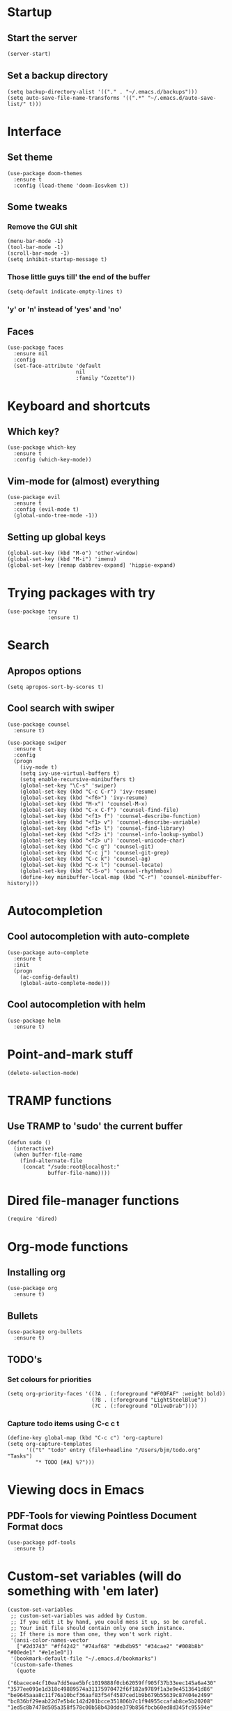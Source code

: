 * Startup
** Start the server
#+BEGIN_SRC emacs-lisp
(server-start)
#+END_SRC

** Set a backup directory
#+BEGIN_SRC 
(setq backup-directory-alist '(("." . "~/.emacs.d/backups")))
(setq auto-save-file-name-transforms '((".*" "~/.emacs.d/auto-save-list/" t)))
#+END_SRC

* Interface
** Set theme
#+BEGIN_SRC
(use-package doom-themes
  :ensure t
  :config (load-theme 'doom-Iosvkem t))
#+END_SRC
** Some tweaks
*** Remove the GUI shit
#+BEGIN_SRC 
(menu-bar-mode -1)
(tool-bar-mode -1)
(scroll-bar-mode -1)
(setq inhibit-startup-message t)
#+END_SRC

*** Those little guys till' the end of the buffer
#+BEGIN_SRC 
(setq-default indicate-empty-lines t)
#+END_SRC

*** 'y' or 'n' instead of 'yes' and 'no'
** Faces
#+BEGIN_SRC 
(use-package faces
  :ensure nil
  :config
  (set-face-attribute 'default
                      nil
                      :family "Cozette"))
#+END_SRC

* Keyboard and shortcuts
** Which key?
#+BEGIN_SRC 
(use-package which-key
  :ensure t
  :config (which-key-mode))
#+END_SRC

** Vim-mode for (almost) everything
#+BEGIN_SRC
(use-package evil
  :ensure t
  :config (evil-mode t)
  (global-undo-tree-mode -1))
#+END_SRC

** Setting up global keys
#+BEGIN_SRC 
(global-set-key (kbd "M-o") 'other-window)
(global-set-key (kbd "M-i") 'imenu)
(global-set-key [remap dabbrev-expand] 'hippie-expand)
#+END_SRC

* Trying packages with try
#+BEGIN_SRC 
(use-package try
             :ensure t)
#+END_SRC

* Search
** Apropos options
#+BEGIN_SRC 
(setq apropos-sort-by-scores t)	
#+END_SRC

** Cool search with swiper
#+BEGIN_SRC 
(use-package counsel
  :ensure t)

(use-package swiper
  :ensure t
  :config
  (progn
    (ivy-mode t)
    (setq ivy-use-virtual-buffers t)
    (setq enable-recursive-minibuffers t)
    (global-set-key "\C-s" 'swiper)
    (global-set-key (kbd "C-c C-r") 'ivy-resume)
    (global-set-key (kbd "<f6>") 'ivy-resume)
    (global-set-key (kbd "M-x") 'counsel-M-x)
    (global-set-key (kbd "C-x C-f") 'counsel-find-file)
    (global-set-key (kbd "<f1> f") 'counsel-describe-function)
    (global-set-key (kbd "<f1> v") 'counsel-describe-variable)
    (global-set-key (kbd "<f1> l") 'counsel-find-library)
    (global-set-key (kbd "<f2> i") 'counsel-info-lookup-symbol)
    (global-set-key (kbd "<f2> u") 'counsel-unicode-char)
    (global-set-key (kbd "C-c g") 'counsel-git)
    (global-set-key (kbd "C-c j") 'counsel-git-grep)
    (global-set-key (kbd "C-c k") 'counsel-ag)
    (global-set-key (kbd "C-x l") 'counsel-locate)
    (global-set-key (kbd "C-S-o") 'counsel-rhythmbox)
    (define-key minibuffer-local-map (kbd "C-r") 'counsel-minibuffer-history)))
#+END_SRC

* Autocompletion
** Cool autocompletion with auto-complete
#+BEGIN_SRC 
(use-package auto-complete
  :ensure t
  :init
  (progn
    (ac-config-default)
    (global-auto-complete-mode)))
#+END_SRC
** Cool autocompletion with helm
#+BEGIN_SRC 
(use-package helm
  :ensure t)
#+END_SRC

* Point-and-mark stuff
#+BEGIN_SRC 
(delete-selection-mode)
#+END_SRC

* TRAMP functions
** Use TRAMP to 'sudo' the current buffer
#+BEGIN_SRC 
(defun sudo ()
  (interactive)
  (when buffer-file-name
    (find-alternate-file
     (concat "/sudo:root@localhost:"
             buffer-file-name))))
#+END_SRC

* Dired file-manager functions
#+BEGIN_SRC 
(require 'dired)
#+END_SRC

* Org-mode functions
** Installing org
#+BEGIN_SRC 
(use-package org
  :ensure t)
#+END_SRC

** Bullets
#+BEGIN_SRC 
(use-package org-bullets
  :ensure t)
#+END_SRC

** TODO's 
*** Set colours for priorities
#+BEGIN_SRC
(setq org-priority-faces '((?A . (:foreground "#F0DFAF" :weight bold))
                           (?B . (:foreground "LightSteelBlue"))
                           (?C . (:foreground "OliveDrab"))))
#+END_SRC
*** Capture todo items using C-c c t
#+BEGIN_SRC 
(define-key global-map (kbd "C-c c") 'org-capture)
(setq org-capture-templates
      '(("t" "todo" entry (file+headline "/Users/bjm/todo.org" "Tasks")
         "* TODO [#A] %?")))
#+END_SRC

* Viewing docs in Emacs
** PDF-Tools for viewing Pointless Document Format docs
#+BEGIN_SRC 
(use-package pdf-tools
  :ensure t)
#+END_SRC

* Custom-set variables (will do something with 'em later)
#+BEGIN_SRC 
(custom-set-variables
 ;; custom-set-variables was added by Custom.
 ;; If you edit it by hand, you could mess it up, so be careful.
 ;; Your init file should contain only one such instance.
 ;; If there is more than one, they won't work right.
 '(ansi-color-names-vector
   ["#2d3743" "#ff4242" "#74af68" "#dbdb95" "#34cae2" "#008b8b" "#00ede1" "#e1e1e0"])
 '(bookmark-default-file "~/.emacs.d/bookmarks")
 '(custom-safe-themes
   (quote
    ("6bacece4cf10ea7dd5eae5bfc1019888f0cb62059ff905f37b33eec145a6a430" "3577ee091e1d318c49889574a31175970472f6f182a9789f1a3e9e4513641d86" "be9645aaa8c11f76a10bcf36aaf83f54f4587ced1b9b679b55639c87404e2499" "bc836bf29eab22d7e5b4c142d201bcce351806b7c1f94955ccafab8ce5b20208" "1ed5c8b7478d505a358f578c00b58b430dde379b856fbcb60ed8d345fc95594e" "001e4dbbdb8d01bb299c0244c489504d51ef5939ace24049079b377294786f7c" "1c8171893a9a0ce55cb7706766e57707787962e43330d7b0b6b0754ed5283cda" "777a3a89c0b7436e37f6fa8f350cbbff80bcc1255f0c16ab7c1e82041b06fccd" "a339f231e63aab2a17740e5b3965469e8c0b85eccdfb1f9dbd58a30bdad8562b" "d71aabbbd692b54b6263bfe016607f93553ea214bc1435d17de98894a5c3a086" "51956e440cec75ba7e4cff6c79f4f8c884a50b220e78e5e05145386f5b381f7b" "0809c08440b51a39c77ec5529f89af83ab256a9d48107b088d40098ce322c7d8" "7c4cfa4eb784539d6e09ecc118428cd8125d6aa3053d8e8413f31a7293d43169" "e074be1c799b509f52870ee596a5977b519f6d269455b84ed998666cf6fc802a" "ca849ae0c889eb918785cdc75452b1e11a00848a5128a95a23872e0119ccc8f4" "7f791f743870983b9bb90c8285e1e0ba1bf1ea6e9c9a02c60335899ba20f3c94" "1068ae7acf99967cc322831589497fee6fb430490147ca12ca7dd3e38d9b552a" "82358261c32ebedfee2ca0f87299f74008a2e5ba5c502bde7aaa15db20ee3731" default)))
 '(display-line-numbers (quote relative))
 '(global-subword-mode t)
 '(ido-enable-flex-matching t)
 '(indent-tabs-mode nil)
 '(package-selected-packages
   (quote
    (auto-complete counsel swiper doom-modeline org-bullets which-key try doom-themes minimap pdf-tools zerodark-theme solarized-theme nord-theme evil helm use-package)))
 '(sentence-end-double-space nil)
 '(tab-width 4)
 '(winner-mode t))
#+END_SRC

